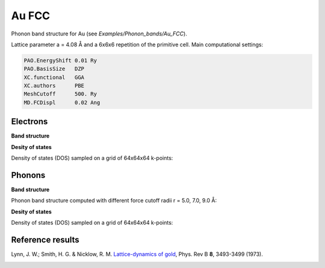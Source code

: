 .. _au_fcc:

Au FCC
------

Phonon band structure for Au (see `Examples/Phonon_bands/Au_FCC`).

Lattice parameter a = 4.08 Å and a 6x6x6 repetition of the primitive cell. Main computational settings:

.. code-block:: bash

    PAO.EnergyShift 0.01 Ry
    PAO.BasisSize   DZP
    XC.functional   GGA
    XC.authors      PBE
    MeshCutoff      500. Ry
    MD.FCDispl      0.02 Ang


Electrons
~~~~~~~~~

**Band structure**

.. image:: results/Au_FCC_Electrons.png
   :scale: 90 %
   :alt: electronic band structure
   :align: center

**Desity of states**

Density of states (DOS) sampled on a grid of 64x64x64 k-points:

.. image:: results/ElectronDOS-AuFCC.png
   :scale: 90 %
   :alt: electronic density of states
   :align: center


Phonons
~~~~~~~

**Band structure**

Phonon band structure computed with different force cutoff radii r = 5.0, 7.0, 9.0 Å:

.. image:: results/AuFCC_r5.0_Phonons.png
   :scale: 80 %
   :alt: phonon band structure with force cutoff radii of 5.0 angstroms
   :align: center
.. image:: results/AuFCC_r7.0_Phonons.png
   :scale: 80 %
   :alt: phonon band structure with force cutoff radii of 7.0 angstroms
   :align: center
.. image:: results/AuFCC_r9.0_Phonons.png
   :scale: 80 %
   :alt: phonon band structure with force cutoff radii of 9.0 angstroms
   :align: center

**Desity of states**

Density of states (DOS) sampled on a grid of 64x64x64 k-points:

.. image:: results/PhononDOS-AuFCC.png
   :scale: 90 %
   :alt: phonon density of states 
   :align: center


Reference results
~~~~~~~~~~~~~~~~~

Lynn, J. W.; Smith, H. G. & Nicklow, R. M. `Lattice-dynamics of gold <https://journals.aps.org/prb/abstract/10.1103/PhysRevB.8.3493>`_, Phys. Rev B **8**, 3493-3499 (1973).

.. image:: results/Lynn_1973.png
   :scale: 90 %
   :alt: reference phonon density of statesband structure 
   :align: center
